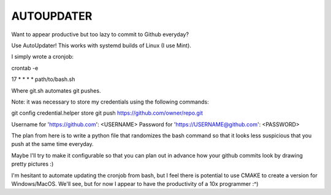AUTOUPDATER
============================
Want to appear productive but too lazy to commit to Github everyday?

Use AutoUpdater! This works with systemd builds of Linux (I use Mint).

I simply wrote a cronjob:

crontab -e

17 * * * * path/to/bash.sh

Where git.sh automates git pushes.

Note: it was necessary to store my credentials using the following commands: 

git config credential.helper store
git push https://github.com/owner/repo.git

Username for 'https://github.com': <USERNAME>
Password for 'https://USERNAME@github.com': <PASSWORD>

The plan from here is to write a python file that randomizes the bash command so that it looks less suspicious that you push at the same time everyday.

Maybe I'll try to make it configurable so that you can plan out in advance how your github commits look by drawing pretty pictures :)

I'm hesitant to automate updating the cronjob from bash, but I feel there is potential to use CMAKE to create a version for Windows/MacOS. We'll see, but for now I appear to have the productivity of a 10x programmer :^)
